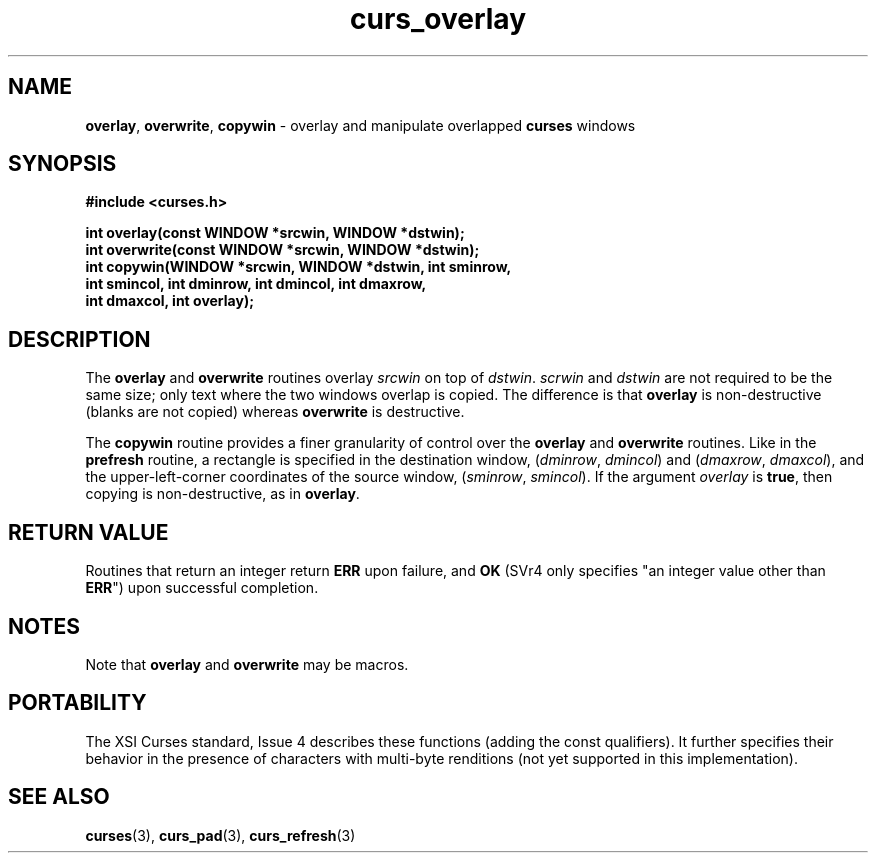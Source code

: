 .\" $OpenBSD$
.\"
.\"***************************************************************************
.\" Copyright (c) 1998 Free Software Foundation, Inc.                        *
.\"                                                                          *
.\" Permission is hereby granted, free of charge, to any person obtaining a  *
.\" copy of this software and associated documentation files (the            *
.\" "Software"), to deal in the Software without restriction, including      *
.\" without limitation the rights to use, copy, modify, merge, publish,      *
.\" distribute, distribute with modifications, sublicense, and/or sell       *
.\" copies of the Software, and to permit persons to whom the Software is    *
.\" furnished to do so, subject to the following conditions:                 *
.\"                                                                          *
.\" The above copyright notice and this permission notice shall be included  *
.\" in all copies or substantial portions of the Software.                   *
.\"                                                                          *
.\" THE SOFTWARE IS PROVIDED "AS IS", WITHOUT WARRANTY OF ANY KIND, EXPRESS  *
.\" OR IMPLIED, INCLUDING BUT NOT LIMITED TO THE WARRANTIES OF               *
.\" MERCHANTABILITY, FITNESS FOR A PARTICULAR PURPOSE AND NONINFRINGEMENT.   *
.\" IN NO EVENT SHALL THE ABOVE COPYRIGHT HOLDERS BE LIABLE FOR ANY CLAIM,   *
.\" DAMAGES OR OTHER LIABILITY, WHETHER IN AN ACTION OF CONTRACT, TORT OR    *
.\" OTHERWISE, ARISING FROM, OUT OF OR IN CONNECTION WITH THE SOFTWARE OR    *
.\" THE USE OR OTHER DEALINGS IN THE SOFTWARE.                               *
.\"                                                                          *
.\" Except as contained in this notice, the name(s) of the above copyright   *
.\" holders shall not be used in advertising or otherwise to promote the     *
.\" sale, use or other dealings in this Software without prior written       *
.\" authorization.                                                           *
.\"***************************************************************************
.\"
.\" $From: curs_overlay.3x,v 1.7 1998/03/11 21:12:53 juergen Exp $
.TH curs_overlay 3 ""
.SH NAME
\fBoverlay\fR, \fBoverwrite\fR, \fBcopywin\fR - overlay and
manipulate overlapped \fBcurses\fR windows
.SH SYNOPSIS
\fB#include <curses.h>\fR

\fBint overlay(const WINDOW *srcwin, WINDOW *dstwin);\fR
.br
\fBint overwrite(const WINDOW *srcwin, WINDOW *dstwin);\fR
.br
\fBint copywin(WINDOW *srcwin, WINDOW *dstwin, int sminrow,
      int smincol, int dminrow, int dmincol, int dmaxrow,
      int dmaxcol, int overlay);\fR
.SH DESCRIPTION
The \fBoverlay\fR and \fBoverwrite\fR routines overlay \fIsrcwin\fR on
top of \fIdstwin\fR.  \fIscrwin\fR and \fIdstwin\fR are not required
to be the same size; only text where the two windows overlap is
copied.  The difference is that \fBoverlay\fR is non-destructive
(blanks are not copied) whereas \fBoverwrite\fR is destructive.

The \fBcopywin\fR routine provides a finer granularity of control over the
\fBoverlay\fR and \fBoverwrite\fR routines.  Like in the \fBprefresh\fR
routine, a rectangle is specified in the destination window, (\fIdminrow\fR,
\fIdmincol\fR) and (\fIdmaxrow\fR, \fIdmaxcol\fR), and the upper-left-corner
coordinates of the source window, (\fIsminrow\fR, \fIsmincol\fR).  If the
argument \fIoverlay\fR is \fBtrue\fR, then copying is non-destructive, as in
\fBoverlay\fR.
.SH RETURN VALUE
Routines that return an integer return \fBERR\fR upon failure, and \fBOK\fR
(SVr4 only specifies "an integer value other than \fBERR\fR") upon successful
completion.
.SH NOTES
Note that \fBoverlay\fR and \fBoverwrite\fR may be macros.
.SH PORTABILITY
The XSI Curses standard, Issue 4 describes these functions (adding the const
qualifiers).  It further specifies their behavior in the presence of characters
with multi-byte renditions (not yet supported in this implementation).
.SH SEE ALSO
\fBcurses\fR(3), \fBcurs_pad\fR(3), \fBcurs_refresh\fR(3)
.\"#
.\"# The following sets edit modes for GNU EMACS
.\"# Local Variables:
.\"# mode:nroff
.\"# fill-column:79
.\"# End:
